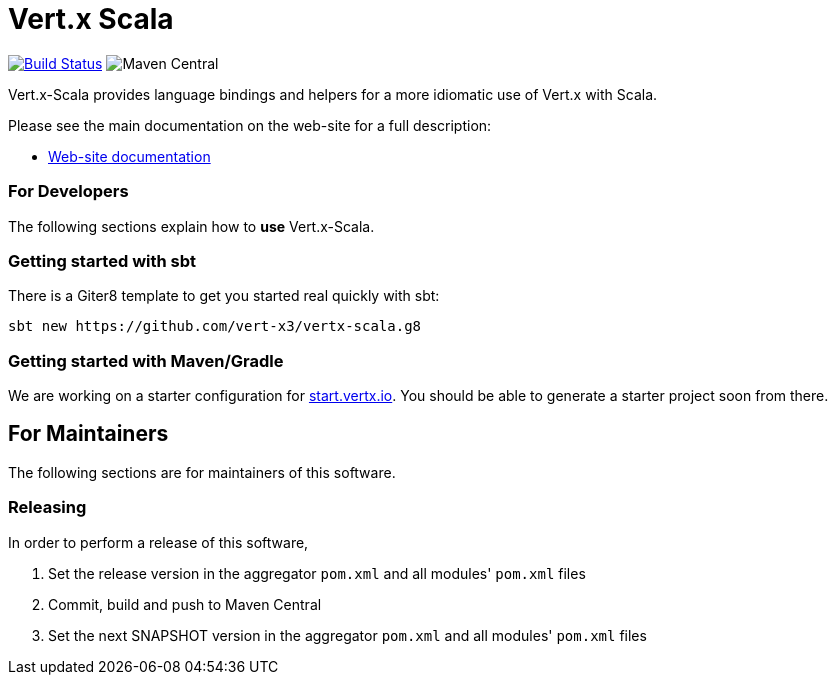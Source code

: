 = Vert.x Scala

image:https://github.com/vert-x3/vertx-lang-scala/actions/workflows/ci.yml/badge.svg["Build Status",link="https://github.com/vert-x3/vertx-lang-scala/actions/workflows/ci.yml"]
image:https://img.shields.io/maven-central/v/io.vertx/vertx-lang-scala_3.svg["Maven Central"]

Vert.x-Scala provides language bindings and helpers for a more idiomatic use of Vert.x with Scala.

Please see the main documentation on the web-site for a full description:

* http://vert-x3.github.io/vertx-lang-scala/[Web-site documentation]

=== For Developers
The following sections explain how to **use** Vert.x-Scala.

=== Getting started with sbt
There is a Giter8 template to get you started real quickly with sbt:

```shell
sbt new https://github.com/vert-x3/vertx-scala.g8
```

=== Getting started with Maven/Gradle
We are working on a starter configuration for https://start.vertx.io[start.vertx.io]. You should be able to generate a starter project soon from there.

== For Maintainers
The following sections are for maintainers of this software.

=== Releasing
In order to perform a release of this software,

  1. Set the release version in the aggregator `pom.xml` and all modules' `pom.xml` files
  2. Commit, build and push to Maven Central
  3. Set the next SNAPSHOT version in the aggregator `pom.xml` and all modules' `pom.xml` files
